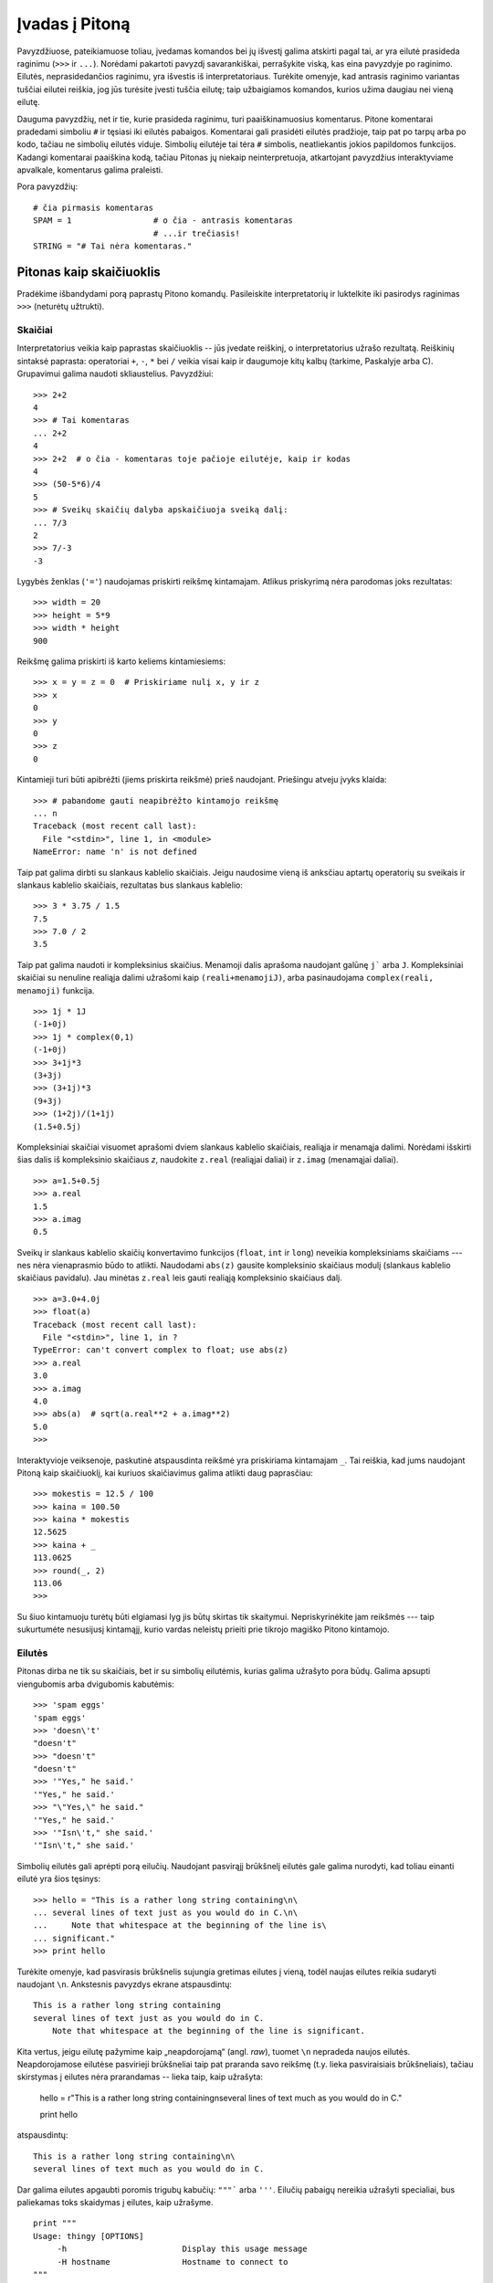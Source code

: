 .. _tut-informal:

***************
Įvadas į Pitoną
***************

Pavyzdžiuose, pateikiamuose toliau, įvedamas komandos bei jų išvestį galima
atskirti pagal tai, ar yra eilutė prasideda raginimu (``>>>`` ir ``...``).
Norėdami pakartoti pavyzdį savarankiškai, perrašykite viską, kas eina pavyzdyje
po raginimo. Eilutės, neprasidedančios raginimu, yra išvestis iš
interpretatoriaus. Turėkite omenyje, kad antrasis raginimo variantas tuščiai
eilutei reiškia, jog jūs turėsite įvesti tuščia eilutę; taip užbaigiamos
komandos, kurios užima daugiau nei vieną eilutę.

Dauguma pavyzdžių, net ir tie, kurie prasideda raginimu, turi paaiškinamuosius
komentarus. Pitone komentarai pradedami simboliu ``#`` ir tęsiasi iki eilutės
pabaigos. Komentarai gali prasidėti eilutės pradžioje, taip pat po tarpų
arba po kodo, tačiau ne simbolių eilutės viduje. Simbolių eilutėje
tai tėra ``#`` simbolis, neatliekantis jokios papildomos funkcijos. Kadangi
komentarai paaiškina kodą, tačiau Pitonas jų niekaip neinterpretuoja, atkartojant
pavyzdžius interaktyviame apvalkale, komentarus galima praleisti.

Pora pavyzdžių::

   # čia pirmasis komentaras
   SPAM = 1                 # o čia - antrasis komentaras
                            # ...ir trečiasis!
   STRING = "# Tai nėra komentaras."


.. _tut-calculator:

Pitonas kaip skaičiuoklis
=========================

Pradėkime išbandydami porą paprastų Pitono komandų. Pasileiskite interpretatorių
ir luktelkite iki pasirodys raginimas ``>>>`` (neturėtų užtrukti).


.. _tut-numbers:

Skaičiai
--------

Interpretatorius veikia kaip paprastas skaičiuoklis -- jūs įvedate reiškinį,
o interpretatorius užrašo rezultatą. Reiškinių sintaksė paprasta: operatoriai
``+``, ``-``, ``*`` bei ``/`` veikia visai kaip ir daugumoje kitų kalbų
(tarkime, Paskalyje arba C). Grupavimui galima naudoti skliaustelius. Pavyzdžiui::

   >>> 2+2
   4
   >>> # Tai komentaras
   ... 2+2
   4
   >>> 2+2  # o čia - komentaras toje pačioje eilutėje, kaip ir kodas
   4
   >>> (50-5*6)/4
   5
   >>> # Sveikų skaičių dalyba apskaičiuoja sveiką dalį:
   ... 7/3
   2
   >>> 7/-3
   -3

Lygybės ženklas (``'='``) naudojamas priskirti reikšmę kintamajam. Atlikus
priskyrimą nėra parodomas joks rezultatas::

   >>> width = 20
   >>> height = 5*9
   >>> width * height
   900

Reikšmę galima priskirti iš karto keliems kintamiesiems::

   >>> x = y = z = 0  # Priskiriame nulį x, y ir z
   >>> x
   0
   >>> y
   0
   >>> z
   0

Kintamieji turi būti apibrėžti (jiems priskirta reikšmė) prieš naudojant.
Priešingu atveju įvyks klaida::

   >>> # pabandome gauti neapibrėžto kintamojo reikšmę
   ... n
   Traceback (most recent call last):
     File "<stdin>", line 1, in <module>
   NameError: name 'n' is not defined

Taip pat galima dirbti su slankaus kablelio skaičiais. Jeigu naudosime vieną
iš anksčiau aptartų operatorių su sveikais ir slankaus kablelio skaičiais,
rezultatas bus slankaus kablelio::

   >>> 3 * 3.75 / 1.5
   7.5
   >>> 7.0 / 2
   3.5

Taip pat galima naudoti ir kompleksinius skaičius. Menamoji dalis aprašoma
naudojant galūnę ``j``` arba ``J``. Kompleksiniai skaičiai su nenuline realiąja
dalimi užrašomi kaip ``(reali+menamojiJ)``, arba pasinaudojama
``complex(reali, menamoji)`` funkcija.
::

   >>> 1j * 1J
   (-1+0j)
   >>> 1j * complex(0,1)
   (-1+0j)
   >>> 3+1j*3
   (3+3j)
   >>> (3+1j)*3
   (9+3j)
   >>> (1+2j)/(1+1j)
   (1.5+0.5j)

Kompleksiniai skaičiai visuomet aprašomi dviem slankaus kablelio skaičiais,
realiąja ir menamąja dalimi. Norėdami išskirti šias dalis iš kompleksinio
skaičiaus *z*, naudokite ``z.real`` (realiąjai daliai) ir ``z.imag``
(menamąjai daliai).  ::

   >>> a=1.5+0.5j
   >>> a.real
   1.5
   >>> a.imag
   0.5

Sveikų ir slankaus kablelio skaičių konvertavimo funkcijos (``float``,
``int`` ir ``long``) neveikia kompleksiniams skaičiams --- nes nėra vienaprasmio
būdo to atlikti. Naudodami ``abs(z)`` gausite kompleksinio skaičiaus modulį
(slankaus kablelio skaičiaus pavidalu). Jau minėtas ``z.real`` leis gauti
realiąją kompleksinio skaičiaus dalį. ::

   >>> a=3.0+4.0j
   >>> float(a)
   Traceback (most recent call last):
     File "<stdin>", line 1, in ?
   TypeError: can't convert complex to float; use abs(z)
   >>> a.real
   3.0
   >>> a.imag
   4.0
   >>> abs(a)  # sqrt(a.real**2 + a.imag**2)
   5.0
   >>>

Interaktyvioje veiksenoje, paskutinė atspausdinta reikšmė yra priskiriama
kintamajam ``_``. Tai reiškia, kad jums naudojant Pitoną kaip skaičiuoklį,
kai kuriuos skaičiavimus galima atlikti daug paprasčiau::

   >>> mokestis = 12.5 / 100
   >>> kaina = 100.50
   >>> kaina * mokestis
   12.5625
   >>> kaina + _
   113.0625
   >>> round(_, 2)
   113.06
   >>>

Su šiuo kintamuoju turėtų būti elgiamasi lyg jis būtų skirtas tik skaitymui.
Nepriskyrinėkite jam reikšmės --- taip sukurtumėte nesusijusį kintamąjį,
kurio vardas neleistų prieiti prie tikrojo magiško Pitono kintamojo.

.. _tut-strings:

Eilutės
-------

Pitonas dirba ne tik su skaičiais, bet ir su simbolių eilutėmis, kurias
galima užrašyto pora būdų. Galima apsupti viengubomis arba dvigubomis
kabutėmis::

   >>> 'spam eggs'
   'spam eggs'
   >>> 'doesn\'t'
   "doesn't"
   >>> "doesn't"
   "doesn't"
   >>> '"Yes," he said.'
   '"Yes," he said.'
   >>> "\"Yes,\" he said."
   '"Yes," he said.'
   >>> '"Isn\'t," she said.'
   '"Isn\'t," she said.'

Simbolių eilutės gali aprėpti porą eilučių. Naudojant pasvirąjį brūkšnelį
eilutės gale galima nurodyti, kad toliau einanti eilutė yra šios tęsinys::

   >>> hello = "This is a rather long string containing\n\
   ... several lines of text just as you would do in C.\n\
   ...     Note that whitespace at the beginning of the line is\
   ... significant."
   >>> print hello

Turėkite omenyje, kad pasvirasis brūkšnelis sujungia gretimas eilutes
į vieną, todėl naujas eilutes reikia sudaryti naudojant ``\n``.
Ankstesnis pavyzdys ekrane atspausdintų::

   This is a rather long string containing
   several lines of text just as you would do in C.
       Note that whitespace at the beginning of the line is significant.

Kita vertus, jeigu eilutę pažymime kaip „neapdorojamą“ (angl. *raw*), tuomet ``\n``
nepradeda naujos eilutės. Neapdorojamose eilutėse pasvirieji brūkšneliai
taip pat praranda savo reikšmę (t.y. lieka pasviraisiais brūkšneliais),
tačiau skirstymas į eilutes nėra prarandamas -- lieka taip, kaip užrašyta:

   hello = r"This is a rather long string containing\n\
   several lines of text much as you would do in C."

   print hello

atspausdintų::

   This is a rather long string containing\n\
   several lines of text much as you would do in C.

Dar galima eilutes apgaubti poromis trigubų kabučių: ``"""``` arba ``'''``.
Eilučių pabaigų nereikia užrašyti specialiai, bus paliekamas toks skaidymas
į eilutes, kaip užrašyme. ::

   print """
   Usage: thingy [OPTIONS]
        -h                        Display this usage message
        -H hostname               Hostname to connect to
   """

ekrane išvestų::

   Usage: thingy [OPTIONS]
        -h                        Display this usage message
        -H hostname               Hostname to connect to

Interpretatorius atspausdina operacijų su eilutėmis rezultatus visiškai taip
pat, kaip eilutės ir įvedamos: apgaubia kabutėmis iš šonų, o viduje eilutės
esančios kabutės užrašomos pridedant pasvirąjį brūkšnelį. Jeigu eilutės
viduje yra vienguba kabutė, eilutė spausdinama apgaubta dvigubomis kabutėmis.
Kitais atvejais apgaubiama dvigubomis kabutėmis. (Komanda :keyword:`print`,
kurią aptarsime kiek vėliau, gali būti naudojama atspausdini eilutes be
apgaubiančių kabučių.)

Eilutės gali būti sujungtos (pridėtos viena prie kitos) naudojant ``+``
operatorių bei pakartotos keletą kartų su ``*`` operatoriumi::

   >>> word = 'Pagalb' + 'a'
   >>> word
   'Pagalba'
   >>> '<' + word*5 + '>'
   '<PagalbaPagalbaPagalbaPagalbaPagalba>'

Dvi eilutės, užrašytos viena po kitos, yra automatiškai sujungiamos. Taigi pirmąja
eilutę pavyzdyje galėjome užrašyti tiesiog kaip ``word = 'Pagalb' 'a'``; turėkite
omenyje, kad šitaip galima daryti tik su rankomis užrašytomis eilutėmis, o ne
su operacijų rezultatais::

   >>> 'str' 'ing'             #  <-  Taisyklinga
   'string'
   >>> 'str'.strip() + 'ing'   #  <-  Taisyklinga
   'string'
   >>> 'str'.strip() 'ing'     #  <-  Netaisyklinga
     File "<stdin>", line 1, in ?
       'str'.strip() 'ing'
                         ^
   SyntaxError: invalid syntax

Eilutės gali būti indeksuojamos; kaip ir C kalboje, pirmasis eilutės simbolis
atitinka indeksą 0. Pitono kalboje nėra atskiro tipo simboliams aprašyti; simbolis --
tai eilutė, kurios dydis -- vienas simbolis. Eilučių dalys gali būti nurodomos
su *išpjovos notacija*: du indeksai atskirti dvitaškiu. ::

   >>> word
   'Pagalba'
   >>> word[4]
   'l'
   >>> word[0:2]
   'Pa'
   >>> word[2:4]
   'ga'

Išpjovos indeksai gali būti nenurodyti; jeigu praleistas pirmasis indeksas, vietoje
jo naudojamas nulis, o praleistas antrasis indeksas tapatus eilutės ilgio nurodymui. ::

   >>> word[:2]    # Du pirmi simboliai
   'Pa'
   >>> word[2:]    # Viskas, kas eina po dviejų pirmų simbolių
   'galba'

Priešingai negu C kalboje, Pitono eilutės negali būti keičiamos. Bandant pakeisti
eilutės simbolį nurodant indeksą įvyksta klaida::

   >>> word[0] = 'x'
   Traceback (most recent call last):
     File "<stdin>", line 1, in ?
   TypeError: object doesn't support item assignment
   >>> word[:1] = 'Splat'
   Traceback (most recent call last):
     File "<stdin>", line 1, in ?
   TypeError: object doesn't support slice assignment

Tačiau naujų eilučių sukūrimas sudedant turimas yra paprastas ir efektyvus::

   >>> 't' + word[1:]
   'tagalba'
   >>> 'Kav' + word[1]
   'Kava'

Naudinga išpjovų operacijų savybė: ``s[:i] + s[i:]`` visuomet lygu ``s``.
::

   >>> word[:2] + word[2:]
   'Pagalba'
   >>> word[:3] + word[3:]
   'Pagalba'

Išeinantys iš ribų indeksai yra tvarkingai apdorojami. Per didelis indeksas 
pakeičiamas eilutės ilgiu. Jeigu išpjovos pradžios indeksas didesnis už
pabaigos indeksą, gausime tuščią eilutę. ::

   >>> word[1:100]
   'Pagalba'
   >>> word[10:]
   ''
   >>> word[2:1]
   ''

Kaip indeksus galima naudoti ir neigiamus skaičius, tokiu atveju skaičiuojama
nuo dešinės. Pavyzdžiui,::

   >>> word[-1]     # Paskutinis simbolis
   'a'
   >>> word[-2]     # Priešpaskutinis simbolis
   'b'
   >>> word[-2:]    # Du paskutiniai simboliai
   'ba'
   >>> word[:-2]    # Viskas iki dviejų paskutinių simbolių
   'Pagal'

Pastebėkite, kad -0 iš tiesų yra tas pats kaip ir 0, todėl šiuo atveju nuo
dešinės nėra skaičiuojama. ::

   >>> word[-0]     # (nes -0 yra kaip 0)
   'P'

Išeinantys iš ribų neigiami indeksai yra apkarpomi, tačiau tai galioja
tik išpjovoms::

   >>> word[-100:]
   'Pagalba'
   >>> word[-10]    # klaida
   Traceback (most recent call last):
     File "<stdin>", line 1, in ?
   IndexError: string index out of range

Bus lengviau atsiminti, kaip veikia išpjovos, jeigu galvosite apie indeksus
kaip apie rodykles *tarp* simbolių, o eilutės kraštą prieš pirmą simbolį kaip
turintį nulinį indeksą. Tuomet eilutės, sudarytos iš *n* simbolių, dešinys
kraštas turės indeksą *n*. ::

    +---+---+---+---+---+---+---+
    | P | a | g | a | l | b | a |
    +---+---+---+---+---+---+---+
    0   1   2   3   4   5   6   7
   -7  -6  -5  -4  -3  -2  -1

Pirma skaičių eilutė parodo indeksų 0..7 vietas simbolių eilutėje. Antroji
eilutė -- atitinkamai atvaizduoja neigiamus indeksus. Tada išpjova nuo *i*
iki *j* susideda iš visų simbolių, esančių tarp *i* ir *j*.

Neneigiamiems indeksams, išpjovos ilgis yra indeksų skirtumas (jeigu abu
indeksai yra eilutės ribose). Tarkime, išpjovos ``word[1:3]`` ilgis yra
2.

Standartinė funkcija :func:`len` grąžina eilutės ilgį.

   >>> s = 'supercalifragilisticexpialidocious'
   >>> len(s)
   34


.. seealso::

   :ref:`typesseq`
      Simbolių eilutės, o taip pat ir Unikodo eilutės, aprašomos tolesniame
      skyrelyje, yra vienos iš *sekų tipų*, todėl leidžia naudoti visiems
      sekų tipams apibrėžtas operacijas.

   :ref:`string-methods`
      Ir paprastos eilutės, ir Unikodo eilutės pateikia daug metodų nesudėtingoms
      teksto transformacijoms bei teksto paieškai.

   :ref:`new-string-formatting`
      Čia aprašoma, kaip suformuoti eilutes su :meth:`str.format` metodu.

   :ref:`string-formatting`
      Čia detaliau aprašoma, kaip suformuoti eilutes naudojant senesnį metodą --
      paprastoms arba Unikodo eilutėms kviečiamą ``%`` operatorių.


.. _tut-unicodestrings:

Unikodo eilutės
---------------

.. sectionauthor:: Marc-Andre Lemburg <mal@lemburg.com>

Pradedant Pitono versija 2.0 programuotojams pateikiamas naujas duomenų tipas,
skirtas tekstinių duomenų saugojimui: Unikodo objektai. Jis gali būti naudojamas
saugoti bei operuoti Unikodu paremtais duomenimis (daugiau informacijos
rasite http://lt.wikipedia.org/wiki/Unikodas bei http://www.unicode.org).
Šis duomenų tipas taip pat gerai integruojasi su paprastomis simbolių
eilutėmis; esant poreikiui tipų pakeitimas atliekamas automatiškai.

Didelis Unikodo pranašumas yra tai, kad šis standartas aprašo visus ženklus,
naudojamus bet kuriame dabarties bei senovės tekste. Prieš Unikodą
būdavo apsiribojama 256-ių rašto ženklų lentelėmis. Tekstai būdavo
susiejami su šiomis lentelėmis, kurios aprašydavo skaičių ir rašto ženklų
sąryšį. Tai sukurdavo labai daug maišaties, ypač ten, kur tai susiję
su programinės įrangos daugiakalbyste. Unikodas šias problemas išsprendžia
pristatydamas vientisą kodų lentelę, kurią galima naudoti visoms rašto
sistemoms.

Unikodo eilučių sukūrimas Pitone yra ne ką sudėtingesnis negu paprastų
eilučių::

   >>> u'Labas, pasauli!'
   u'Labas, pasauli!'

Mažoji ``'u'`` prieš kabutę nurodo, kad aprašome Unikodo eilutę. Jeigu
norite eilutėje naudoti specialius simbolius, galite tai padaryti naudodami
specialią Pitono sintaksę. ::

   >>> u'Sveikas,\u0020pasauli!'
   u'Sveikas, pasauli!'

Čia užrašyta seka ``\u0020`` reiškia Unikodo simbolio, kurio kodas 0x0020
(o tai yra tarpo simbolis), įterpimą eilutėje.

Visi kiti simboliai interpretuojami pagal tai, kokį Unikodo kodą jie
atitinka. Jeigu jūs užrašote eilutes naudodami Latin-1 koduotę (turinčią
daugumą vakarų Europos kalboms skirtų simbolių), tikrai įvertinsite tai,
kad pirmi 256 Unikodo rašmenys sutampa su Latin-1 kodų lentele.

Ypatingiems poreikiams galima naudoti neapdorojamas (angl. *raw*) eilutes --
visai taip pat, kaip ir paprastų eilučių atveju. Norėdami tokias 
eilutes įvesti, prieš atidarančią kabutę parašykite 'ur'. Tuomet ``\uXXXX``
užrašymas bus apdorojamas tik tuomet, kai pasvirųjų brūkšnelių skaičius
prieš 'u' yra nelyginis. ::

   >>> ur'Sveikas,\u0020pasauli!'
   u'Sveikas, pasauli!'
   >>> ur'Sveikas,\\u0020pasauli!'
   u'Sveikas,\\\\u0020pasauli!'

Šis režimas naudingiausias tada, kai reikia įvesti daug pasvirųjų brūkšnelių,
pavyzdžiui reguliariuosius reiškinius (angl. *regular expression*).

Be šių užrašymo būdų, Pitonas pateikia ir daugiau būdų Unikodo eilutėms sukurti
tuomet, kai žinoma teksto koduotė.

.. index:: builtin: unicode

Standartinė funkcija :func:`unicode` moka iškoduoti ir užkoduoti daug tekstų
koduočių. Keletas žinomesnių yra *Latin-1*, *ASCII*, *UTF-8*, ir *UTF-16*.
Dvi paskutinės koduotės yra vadinamos *kintamo ilgio koduotėmis*, kadangi
naudojant šias koduotes vienas Unikodo simbolis gali būti paverčiamas vienu
arba daugiau baitu. Pagal nutylėjimą dažniausiai naudojama ASCII koduotė,
kuri turi 127 simbolius, atitinkančius pirmus 127 Unikodo simbolius. Ši
koduotė pranešdama apie klaidą atmes visus kitus simbolius. Spausdinant
Unikodo eilutę ekrane arba faile, nauodojama funkcija :func:`str`, kuri
konvertuoja eilutę naudojant numatytąją teksto koduotę. ::

   >>> u"abc"
   u'abc'
   >>> str(u"abc")
   'abc'
   >>> u"äöü"
   u'\xe4\xf6\xfc'
   >>> str(u"äöü")
   Traceback (most recent call last):
     File "<stdin>", line 1, in ?
   UnicodeEncodeError: 'ascii' codec can't encode characters in position 0-2: ordinal not in range(128)

Galite paversti Unikodo eilutę į 8 bitų simbolių eilutę nurodydami norimą
teksto koduotę su :func:`encode` metodu, kuriam būtinas vienas parametras --
koduotės pavadinimas. Teksto koduočių vardus rekomenduojama užrašyti
mažosiomis raidėmis. ::

   >>> u"äöü".encode('utf-8')
   '\xc3\xa4\xc3\xb6\xc3\xbc'

Jeigu jūs turite duomenis žinomoje teksto koduotėje ir norite iš jų gauti
Unikodo eilutę, galite naudoti :func:`unicode` funkciją, kartu nurodydami
koduotės pavadinimą. ::

   >>> unicode('\xc3\xa4\xc3\xb6\xc3\xbc', 'utf-8')
   u'\xe4\xf6\xfc'


.. _tut-lists:

Sąrašai
-------

Pitonas pateikia daug *sudėtinių* duomenų tipų, naudojamų apjungti kitas reikšmes.
Lanksčiausias iš tokių tipų yra *sąrašas*, kuris aprašomas kaip laužtiniais
skliaustais apgaubtas sąrašas kableliais atskirtų elementų. Sąrašo elementai
neprivalo visi būti to paties tipo. ::

   >>> a = ['spam', 'eggs', 100, 1234]
   >>> a
   ['spam', 'eggs', 100, 1234]

Kaip ir simbolių eilučių indeksai, sąrašų indeksai prasideda nuo 0, sąrašai gali
būti išpjauti, sujungti ir taip toliau::

   >>> a[0]
   'spam'
   >>> a[3]
   1234
   >>> a[-2]
   100
   >>> a[1:-1]
   ['eggs', 100]
   >>> a[:2] + ['bacon', 2*2]
   ['spam', 'eggs', 'bacon', 4]
   >>> 3*a[:3] + ['Boo!']
   ['spam', 'eggs', 100, 'spam', 'eggs', 100, 'spam', 'eggs', 100, 'Boo!']

Priešingai negu simbolių eilutės, kurios yra nekintamos, sąrašo elementus galima
pakeisti::

   >>> a
   ['spam', 'eggs', 100, 1234]
   >>> a[2] = a[2] + 23
   >>> a
   ['spam', 'eggs', 123, 1234]

Išpjovoms (slice) taip pat galima priskirti reikšmes, net jeigu tai pakeičia sąrašo
dydį arba jį ištuština::

   >>> # Pakeiskime porą elementų:
   ... a[0:2] = [1, 12]
   >>> a
   [1, 12, 123, 1234]
   >>> # Panaikinkime keletą:
   ... a[0:2] = []
   >>> a
   [123, 1234]
   >>> # Įterpkime:
   ... a[1:1] = ['bletch', 'xyzzy']
   >>> a
   [123, 'bletch', 'xyzzy', 1234]
   >>> # Įterpkime sąrašo kopiją į paties pradžią
   >>> a[:0] = a
   >>> a
   [123, 'bletch', 'xyzzy', 1234, 123, 'bletch', 'xyzzy', 1234]
   >>> # Ištuštinkime sąrašą: pakeiskime visus elementus tuščiu sąrašu
   >>> a[:] = []
   >>> a
   []

Standartinė funkcija :func:`len` tinka ir sąrašams::

   >>> a = ['a', 'b', 'c', 'd']
   >>> len(a)
   4

Galima sąrašus sudėti į sąrašus (sukurti sąrašus, kurių elementai yra
kiti sąrašai), pavyzdžiui::

   >>> q = [2, 3]
   >>> p = [1, q, 4]
   >>> len(p)
   3
   >>> p[1]
   [2, 3]
   >>> p[1][0]
   2
   >>> p[1].append('xtra')     # Žiūrėkite skyrių 5.1
   >>> p
   [1, [2, 3, 'xtra'], 4]
   >>> q
   [2, 3, 'xtra']

Turėkite omenyje, kad paskutiniame pavyzdyje ``p[1]`` ir ``q`` iš tiesų
nurodo tą patį objektą! *Objektų semantiką* aptarsime vėliau.


.. _tut-firststeps:

Pirmieji žingsniai link programavimo
====================================

Be abejonės, Pitonas gali būti naudojamas daug sudėtingesniems darbams negu
apskaičiuoti du plius du. Pavyzdžiui, galime apskaičiuoti pradinius *Fibonačio*
sekos narius::

   >>> # Fibonačio seka:
   ... # dviejų narių suma apibrėžia tolesnį narį
   ... a, b = 0, 1
   >>> while b < 10:
   ...     print b
   ...     a, b = b, a+b
   ...
   1
   1
   2
   3
   5
   8

Šis pavyzdys pristatė porą naujų dalykų.

* Pirmoje eilutėje naudojamas *priskyrimas keliems kintamiesiems*: kintamieji
  ``a`` ir ``b`` tuo pat metu įgauna reikšmes; atitinkamai 0 ir 1. Panašus
  priskyrimas naudojamas ir paskutinėje eilutėje, kas parodo, kad visos dešinės
  priskyrimo pusės išraiškos apskaičiuojamos anksčiau nei atliekamas bet koks
  priskyrimas.  Dešinės pusės apskaičiavimas atliekamas iš kairės į dešinę.

* Ciklo konstrukcija :keyword:`while` vykdoma tol, kol sąlyga yra teisinga
  (šiuo atveju: ``b < 10``). Pitone, panašiai kaip ir C, bet kuris nelygus
  nuliui skaičius laikomas *teisingu*; nulis yra *klaidingas*. Sąlyga taip
  taip pat gali būti eilutės arba sąrašo reikšmė, arba apibendrinant: bet
  kokia seka. Tuščia seka yra *klaidinga*; netuščia (turinti bent vieną
  elementą) yra *teisinga*. Pavyzdyje naudojama sąlyga yra paprastas palyginimas.
  Standartiniai palyginimo operatoriai užrašomi kaip ir C kalboje: ``<``
  (mažiau negu), ``>`` (daugiau negu), ``==`` (lygu), ``<=`` (mažiau arba lygu),
  ``>=`` (daugiau arba lygu) bei ``!=`` (nelygu).

* Vidinis ciklo kodas yra *įtrauktas* -- tai Pitono būdas sugrupuoti kodo sakinius.
  Pitonas nesuteikia (kol kas) gudraus eilutės redagavimo galimybės, taigi tarpus
  arba tabuliacijos ženklus reikia eilutės pradžioje įterpti rankomis. Praktikoje,
  visgi, dauguma tekstų redaktorių, naudojamų rašyti Pitono kodą, pateikia
  galimybę automatiškai lygiuoti kodą. Kai sudėtinis kodo sakinys įvedamas
  interaktyvioje veiksenoje, po jo turi sekti tuščia eilutė tam, kad Pitonas
  suprastų, jog jūs užrašėte paskutinę eilutę. Taip pat turėkite omenyje, kad
  visos to paties kodo bloko eilutės privalo būti įtrauktos vienodu skaičiumi
  tarpo ženklų.

* :keyword:`print` komanda atspausdina duotos išraiškos reikšmę. Tai skiriasi nuo
  paprasčiausio išraiškos užrašymo prie Pitono raginimo tuo, kad :keyword:`print`
  gali atspausdinti daugiau negu vieną reikšmę. Taip pat ji spausdina eilutes
  be kabučių ženklų, o pateikus daugiau negu vieną išraišką, spausdinant tarp
  jų įterpiami tarpo simboliai::

     >>> i = 256*256
     >>> print 'The value of i is', i
     The value of i is 65536

  Gale parašytas kablelis nurodo atspausdinus reikšmes nepradėti naujos eilutės::

     >>> a, b = 0, 1
     >>> while b < 1000:
     ...     print b,
     ...     a, b = b, a+b
     ...
     1 1 2 3 5 8 13 21 34 55 89 144 233 377 610 987

  Tačiau interpretatorius įterps naują eilutę prieš pateikdamas raginimą, jei
  ankstesnė eilutė nebuvo užbaigta.

